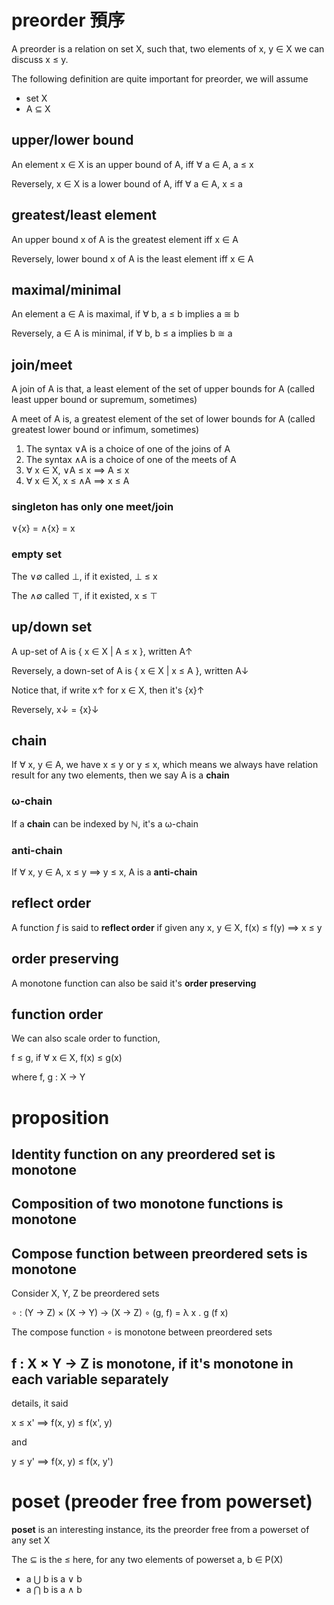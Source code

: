 * preorder 預序

	A preorder is a relation on set X, such that, two elements of x, y ∈ X we can discuss x ≤ y.
 
	The following definition are quite important for preorder, we will assume

	- set X
	- A ⊆ X 

** upper/lower bound

	 An element x ∈ X is an upper bound of A, iff ∀ a ∈ A, a ≤ x

	 Reversely, x ∈ X is a lower bound of A, iff ∀ a ∈ A, x ≤ a

** greatest/least element

	 An upper bound x of A is the greatest element iff x ∈ A

	 Reversely, lower bound x of A is the least element iff x ∈ A

** maximal/minimal

	 An element a ∈ A is maximal, if ∀ b, a ≤ b implies a ≅ b

	 Reversely, a ∈ A is minimal, if ∀ b, b ≤ a implies b ≅ a

** join/meet

	 A join of A is that, a least element of the set of upper bounds for A (called least upper bound or supremum, sometimes)

	 A meet of A is, a greatest element of the set of lower bounds for A (called greatest lower bound or infimum, sometimes)

	 1. The syntax ∨A is a choice of one of the joins of A
	 2. The syntax ∧A is a choice of one of the meets of A
	 3. ∀ x ∈ X, ∨A ≤ x ⟹ A ≤ x
	 4. ∀ x ∈ X, x ≤ ∧A ⟹ x ≤ A

*** singleton has only one meet/join

		∨{x} = ∧{x} = x

*** empty set 

		The ∨∅ called ⊥, if it existed, ⊥ ≤ x

		The ∧∅ called ⊤, if it existed, x ≤ ⊤

** up/down set

	 A up-set of A is { x ∈ X | A ≤ x }, written A↑

	 Reversely, a down-set of A is { x ∈ X | x ≤ A }, written A↓

	 Notice that, if write x↑ for x ∈ X, then it's {x}↑

	 Reversely, x↓ = {x}↓

** chain

	 If ∀ x, y ∈ A, we have x ≤ y or y ≤ x, which means we always have relation result for any two elements, then we say A is a *chain*

*** ω-chain

		If a *chain* can be indexed by ℕ, it's a ω-chain

*** anti-chain

		If ∀ x, y ∈ A, x ≤ y ⟹  y ≤ x, A is a *anti-chain*

** reflect order

	 A function /f/ is said to *reflect order* if given any x, y ∈ X, f(x) ≤ f(y) ⟹  x ≤ y

** order preserving

	 A monotone function can also be said it's *order preserving*

** function order

	 We can also scale order to function,

	 f ≤ g, if ∀ x ∈ X, f(x) ≤ g(x)

	 where f, g : X → Y

* proposition

** Identity function on any preordered set is monotone
** Composition of two monotone functions is monotone
** Compose function between preordered sets is monotone

	 Consider X, Y, Z be preordered sets

	 ∘ : (Y -> Z) × (X -> Y) → (X → Z)
	 ∘ (g, f) = λ x . g (f x)

	 The compose function ∘ is monotone between preordered sets

** f : X × Y → Z is monotone, if it's monotone in each variable separately

	 details, it said

	 x ≤ x' ⟹  f(x, y) ≤ f(x', y)

	 and

	 y ≤ y' ⟹  f(x, y) ≤ f(x, y')

* poset (preoder free from powerset)

	*poset* is an interesting instance, its the preorder free from a powerset of any set X

	The ⊆ is the ≤ here, for any two elements of powerset a, b ∈ P(X)
	
	- a ⋃ b is a ∨ b
	- a ⋂ b is a ∧ b  
